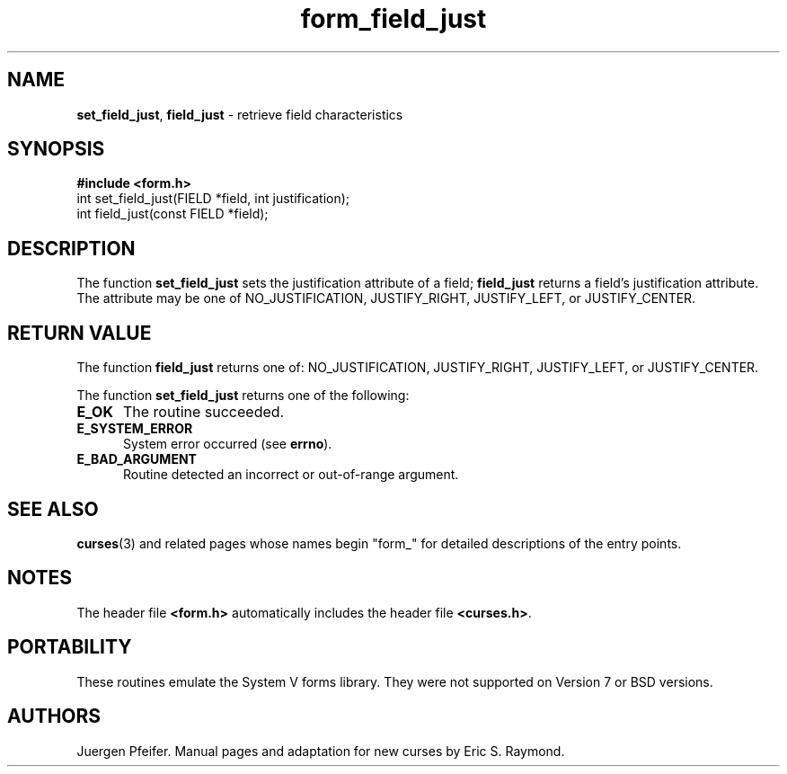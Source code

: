 '\" t
.\" $OpenBSD: form_field_just.3,v 1.9 2010/01/12 23:22:07 nicm Exp $
.\"
.\"***************************************************************************
.\" Copyright (c) 1998-2003,2006 Free Software Foundation, Inc.              *
.\"                                                                          *
.\" Permission is hereby granted, free of charge, to any person obtaining a  *
.\" copy of this software and associated documentation files (the            *
.\" "Software"), to deal in the Software without restriction, including      *
.\" without limitation the rights to use, copy, modify, merge, publish,      *
.\" distribute, distribute with modifications, sublicense, and/or sell       *
.\" copies of the Software, and to permit persons to whom the Software is    *
.\" furnished to do so, subject to the following conditions:                 *
.\"                                                                          *
.\" The above copyright notice and this permission notice shall be included  *
.\" in all copies or substantial portions of the Software.                   *
.\"                                                                          *
.\" THE SOFTWARE IS PROVIDED "AS IS", WITHOUT WARRANTY OF ANY KIND, EXPRESS  *
.\" OR IMPLIED, INCLUDING BUT NOT LIMITED TO THE WARRANTIES OF               *
.\" MERCHANTABILITY, FITNESS FOR A PARTICULAR PURPOSE AND NONINFRINGEMENT.   *
.\" IN NO EVENT SHALL THE ABOVE COPYRIGHT HOLDERS BE LIABLE FOR ANY CLAIM,   *
.\" DAMAGES OR OTHER LIABILITY, WHETHER IN AN ACTION OF CONTRACT, TORT OR    *
.\" OTHERWISE, ARISING FROM, OUT OF OR IN CONNECTION WITH THE SOFTWARE OR    *
.\" THE USE OR OTHER DEALINGS IN THE SOFTWARE.                               *
.\"                                                                          *
.\" Except as contained in this notice, the name(s) of the above copyright   *
.\" holders shall not be used in advertising or otherwise to promote the     *
.\" sale, use or other dealings in this Software without prior written       *
.\" authorization.                                                           *
.\"***************************************************************************
.\"
.\" $Id$
.TH form_field_just 3 ""
.SH NAME
\fBset_field_just\fR, \fBfield_just\fR - retrieve field characteristics
.SH SYNOPSIS
\fB#include <form.h>\fR
.br
int set_field_just(FIELD *field, int justification);
.br
int field_just(const FIELD *field);
.br
.SH DESCRIPTION
The function \fBset_field_just\fR sets the justification attribute of
a field; \fBfield_just\fR returns a field's justification attribute.
The attribute may be one of NO_JUSTIFICATION, JUSTIFY_RIGHT,
JUSTIFY_LEFT, or JUSTIFY_CENTER.
.
.SH RETURN VALUE
The function \fBfield_just\fR returns one of: NO_JUSTIFICATION,
JUSTIFY_RIGHT, JUSTIFY_LEFT, or JUSTIFY_CENTER.
.PP
The function \fBset_field_just\fR returns one of the following:
.TP 5
.B E_OK
The routine succeeded.
.TP 5
.B E_SYSTEM_ERROR
System error occurred (see \fBerrno\fR).
.TP 5
.B E_BAD_ARGUMENT
Routine detected an incorrect or out-of-range argument.
.SH SEE ALSO
\fBcurses\fR(3) and related pages whose names begin "form_" for detailed
descriptions of the entry points.
.SH NOTES
The header file \fB<form.h>\fR automatically includes the header file
\fB<curses.h>\fR.
.SH PORTABILITY
These routines emulate the System V forms library.  They were not supported on
Version 7 or BSD versions.
.SH AUTHORS
Juergen Pfeifer.  Manual pages and adaptation for new curses by Eric
S. Raymond.
.\"#
.\"# The following sets edit modes for GNU EMACS
.\"# Local Variables:
.\"# mode:nroff
.\"# fill-column:79
.\"# End:

